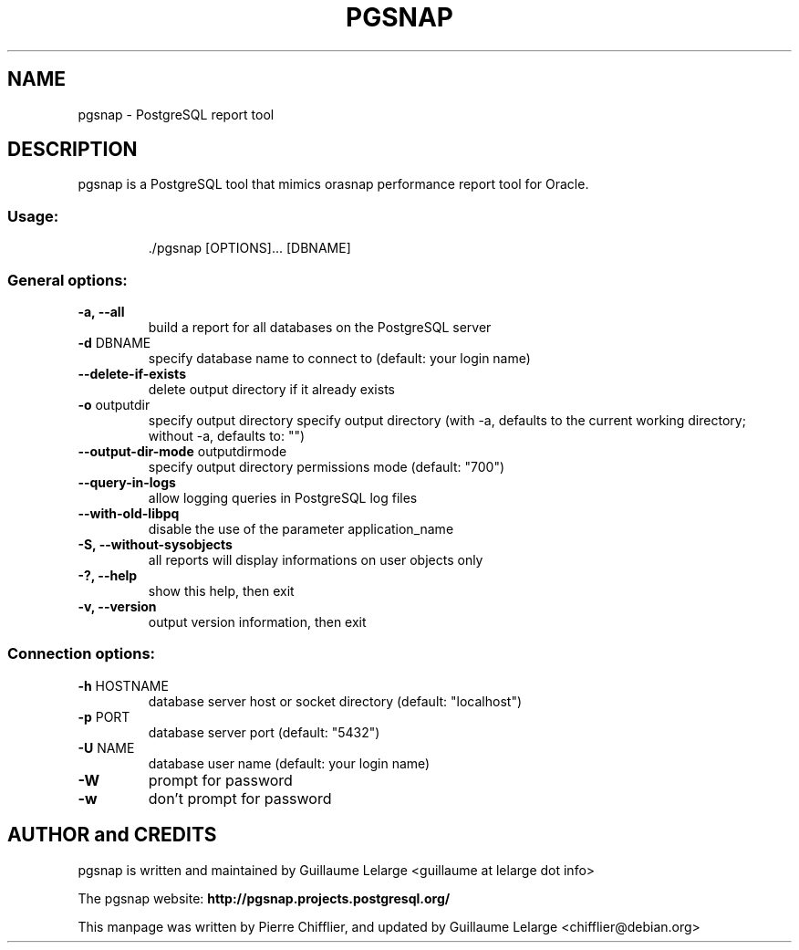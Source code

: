 .TH PGSNAP "1" "Sep 2012" "pgsnap 0.8.0" "User Commands"
.SH NAME
pgsnap \- PostgreSQL report tool
.SH DESCRIPTION
pgsnap is a PostgreSQL tool that mimics orasnap performance report tool for Oracle.
.SS "Usage:"
.IP
\&./pgsnap [OPTIONS]... [DBNAME]
.SS "General options:"
.TP
\fB\-a, \-\-all\fR
build a report for all databases on the PostgreSQL server
.TP
\fB\-d\fR DBNAME
specify database name to connect to
(default: your login name)
.TP
\fB\-\-delete\-if\-exists\fR
delete output directory if it already exists
.TP
\fB\-o\fR outputdir
specify output directory
specify output directory
(with -a, defaults to the current working directory; without -a, defaults to: "")
.TP
\fB\-\-output-dir-mode\fR outputdirmode
specify output directory permissions mode (default: "700")
.TP
\fB\-\-query\-in\-logs\fR
allow logging queries in PostgreSQL log files
.TP
\fB\-\-with\-old\-libpq\fR
disable the use of the parameter application_name
.TP
\fB\-S, \-\-without\-sysobjects\fR
all reports will display informations on user objects only
.TP
\fB\-?, \-\-help\fR
show this help, then exit
.TP
\fB\-v, \-\-version\fR
output version information, then exit
.SS "Connection options:"
.TP
\fB\-h\fR HOSTNAME
database server host or socket directory
(default: "localhost")
.TP
\fB\-p\fR PORT
database server port (default: "5432")
.TP
\fB\-U\fR NAME
database user name (default: your login name)
.TP
\fB\-W\fR
prompt for password
.TP
\fB\-w\fR
don't prompt for password

.SH AUTHOR and CREDITS
pgsnap is written and maintained by Guillaume Lelarge
.nh
<guillaume at lelarge dot info>
.PP
The pgsnap website:
.nh
.B http://pgsnap.projects.postgresql.org/
.hy
.PP
This manpage was written by Pierre Chifflier, and updated by Guillaume Lelarge
.nh
<chifflier@debian.org>

